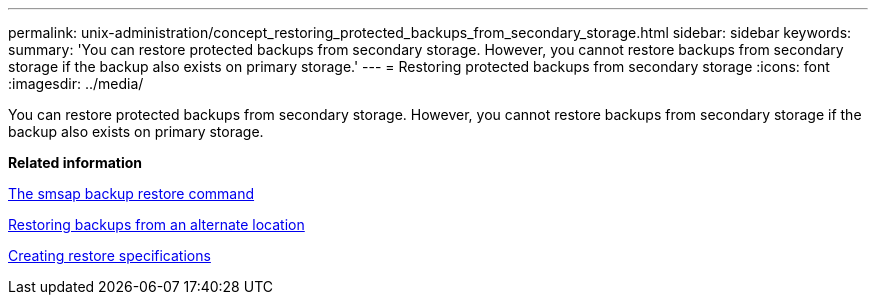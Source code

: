 ---
permalink: unix-administration/concept_restoring_protected_backups_from_secondary_storage.html
sidebar: sidebar
keywords: 
summary: 'You can restore protected backups from secondary storage. However, you cannot restore backups from secondary storage if the backup also exists on primary storage.'
---
= Restoring protected backups from secondary storage
:icons: font
:imagesdir: ../media/

[.lead]
You can restore protected backups from secondary storage. However, you cannot restore backups from secondary storage if the backup also exists on primary storage.

*Related information*

xref:reference_the_smosmsapbackup_restore_command.adoc[The smsap backup restore command]

xref:task_restoring_backups_from_an_alternate_location.adoc[Restoring backups from an alternate location]

xref:task_creating_restore_specifications.adoc[Creating restore specifications]
